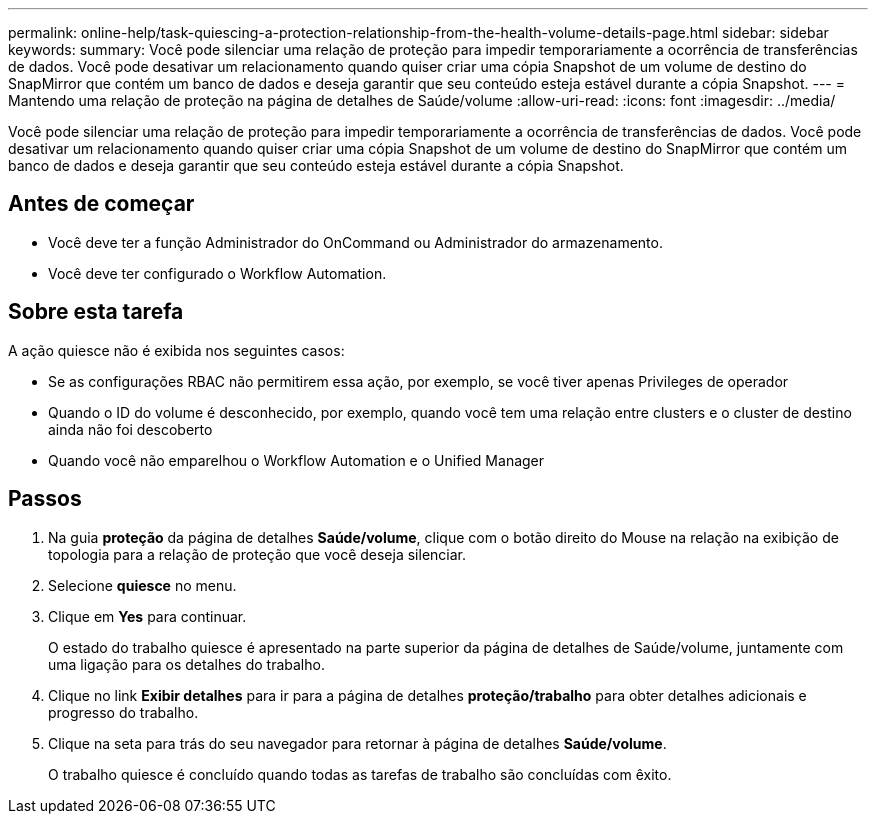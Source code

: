 ---
permalink: online-help/task-quiescing-a-protection-relationship-from-the-health-volume-details-page.html 
sidebar: sidebar 
keywords:  
summary: Você pode silenciar uma relação de proteção para impedir temporariamente a ocorrência de transferências de dados. Você pode desativar um relacionamento quando quiser criar uma cópia Snapshot de um volume de destino do SnapMirror que contém um banco de dados e deseja garantir que seu conteúdo esteja estável durante a cópia Snapshot. 
---
= Mantendo uma relação de proteção na página de detalhes de Saúde/volume
:allow-uri-read: 
:icons: font
:imagesdir: ../media/


[role="lead"]
Você pode silenciar uma relação de proteção para impedir temporariamente a ocorrência de transferências de dados. Você pode desativar um relacionamento quando quiser criar uma cópia Snapshot de um volume de destino do SnapMirror que contém um banco de dados e deseja garantir que seu conteúdo esteja estável durante a cópia Snapshot.



== Antes de começar

* Você deve ter a função Administrador do OnCommand ou Administrador do armazenamento.
* Você deve ter configurado o Workflow Automation.




== Sobre esta tarefa

A ação quiesce não é exibida nos seguintes casos:

* Se as configurações RBAC não permitirem essa ação, por exemplo, se você tiver apenas Privileges de operador
* Quando o ID do volume é desconhecido, por exemplo, quando você tem uma relação entre clusters e o cluster de destino ainda não foi descoberto
* Quando você não emparelhou o Workflow Automation e o Unified Manager




== Passos

. Na guia *proteção* da página de detalhes *Saúde/volume*, clique com o botão direito do Mouse na relação na exibição de topologia para a relação de proteção que você deseja silenciar.
. Selecione *quiesce* no menu.
. Clique em *Yes* para continuar.
+
O estado do trabalho quiesce é apresentado na parte superior da página de detalhes de Saúde/volume, juntamente com uma ligação para os detalhes do trabalho.

. Clique no link *Exibir detalhes* para ir para a página de detalhes *proteção/trabalho* para obter detalhes adicionais e progresso do trabalho.
. Clique na seta para trás do seu navegador para retornar à página de detalhes *Saúde/volume*.
+
O trabalho quiesce é concluído quando todas as tarefas de trabalho são concluídas com êxito.



